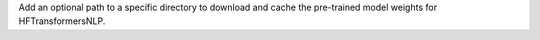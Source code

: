 Add an optional path to a specific directory to download and cache the pre-trained model weights for HFTransformersNLP.
